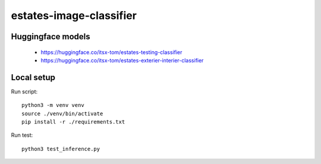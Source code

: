 ========================
estates-image-classifier
========================

Huggingface models
==================

 - https://huggingface.co/itsx-tom/estates-testing-classifier
 - https://huggingface.co/itsx-tom/estates-exterier-interier-classifier

Local setup
===========

Run script::

    python3 -m venv venv
    source ./venv/bin/activate
    pip install -r ./requirements.txt

Run test::

    python3 test_inference.py
